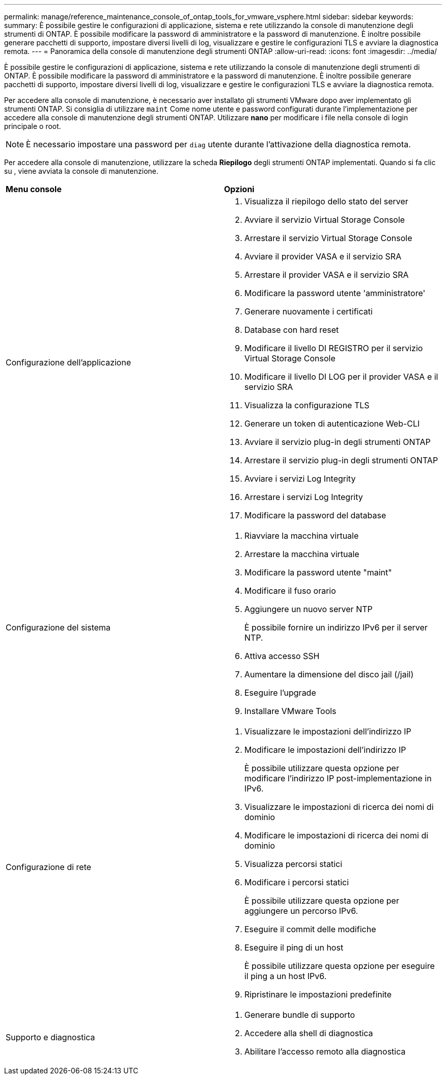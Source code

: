 ---
permalink: manage/reference_maintenance_console_of_ontap_tools_for_vmware_vsphere.html 
sidebar: sidebar 
keywords:  
summary: È possibile gestire le configurazioni di applicazione, sistema e rete utilizzando la console di manutenzione degli strumenti di ONTAP. È possibile modificare la password di amministratore e la password di manutenzione. È inoltre possibile generare pacchetti di supporto, impostare diversi livelli di log, visualizzare e gestire le configurazioni TLS e avviare la diagnostica remota. 
---
= Panoramica della console di manutenzione degli strumenti ONTAP
:allow-uri-read: 
:icons: font
:imagesdir: ../media/


[role="lead"]
È possibile gestire le configurazioni di applicazione, sistema e rete utilizzando la console di manutenzione degli strumenti di ONTAP. È possibile modificare la password di amministratore e la password di manutenzione. È inoltre possibile generare pacchetti di supporto, impostare diversi livelli di log, visualizzare e gestire le configurazioni TLS e avviare la diagnostica remota.

Per accedere alla console di manutenzione, è necessario aver installato gli strumenti VMware dopo aver implementato gli strumenti ONTAP. Si consiglia di utilizzare `maint` Come nome utente e password configurati durante l'implementazione per accedere alla console di manutenzione degli strumenti ONTAP. Utilizzare *nano* per modificare i file nella console di login principale o root.


NOTE: È necessario impostare una password per `diag` utente durante l'attivazione della diagnostica remota.

Per accedere alla console di manutenzione, utilizzare la scheda *Riepilogo* degli strumenti ONTAP implementati. Quando si fa clic su image:../media/launch_maintenance_console.gif[""], viene avviata la console di manutenzione.

|===


| *Menu console* | *Opzioni* 


 a| 
Configurazione dell'applicazione
 a| 
. Visualizza il riepilogo dello stato del server
. Avviare il servizio Virtual Storage Console
. Arrestare il servizio Virtual Storage Console
. Avviare il provider VASA e il servizio SRA
. Arrestare il provider VASA e il servizio SRA
. Modificare la password utente 'amministratore'
. Generare nuovamente i certificati
. Database con hard reset
. Modificare il livello DI REGISTRO per il servizio Virtual Storage Console
. Modificare il livello DI LOG per il provider VASA e il servizio SRA
. Visualizza la configurazione TLS
. Generare un token di autenticazione Web-CLI
. Avviare il servizio plug-in degli strumenti ONTAP
. Arrestare il servizio plug-in degli strumenti ONTAP
. Avviare i servizi Log Integrity
. Arrestare i servizi Log Integrity
. Modificare la password del database




 a| 
Configurazione del sistema
 a| 
. Riavviare la macchina virtuale
. Arrestare la macchina virtuale
. Modificare la password utente "maint"
. Modificare il fuso orario
. Aggiungere un nuovo server NTP
+
È possibile fornire un indirizzo IPv6 per il server NTP.

. Attiva accesso SSH
. Aumentare la dimensione del disco jail (/jail)
. Eseguire l'upgrade
. Installare VMware Tools




 a| 
Configurazione di rete
 a| 
. Visualizzare le impostazioni dell'indirizzo IP
. Modificare le impostazioni dell'indirizzo IP
+
È possibile utilizzare questa opzione per modificare l'indirizzo IP post-implementazione in IPv6.

. Visualizzare le impostazioni di ricerca dei nomi di dominio
. Modificare le impostazioni di ricerca dei nomi di dominio
. Visualizza percorsi statici
. Modificare i percorsi statici
+
È possibile utilizzare questa opzione per aggiungere un percorso IPv6.

. Eseguire il commit delle modifiche
. Eseguire il ping di un host
+
È possibile utilizzare questa opzione per eseguire il ping a un host IPv6.

. Ripristinare le impostazioni predefinite




 a| 
Supporto e diagnostica
 a| 
. Generare bundle di supporto
. Accedere alla shell di diagnostica
. Abilitare l'accesso remoto alla diagnostica


|===